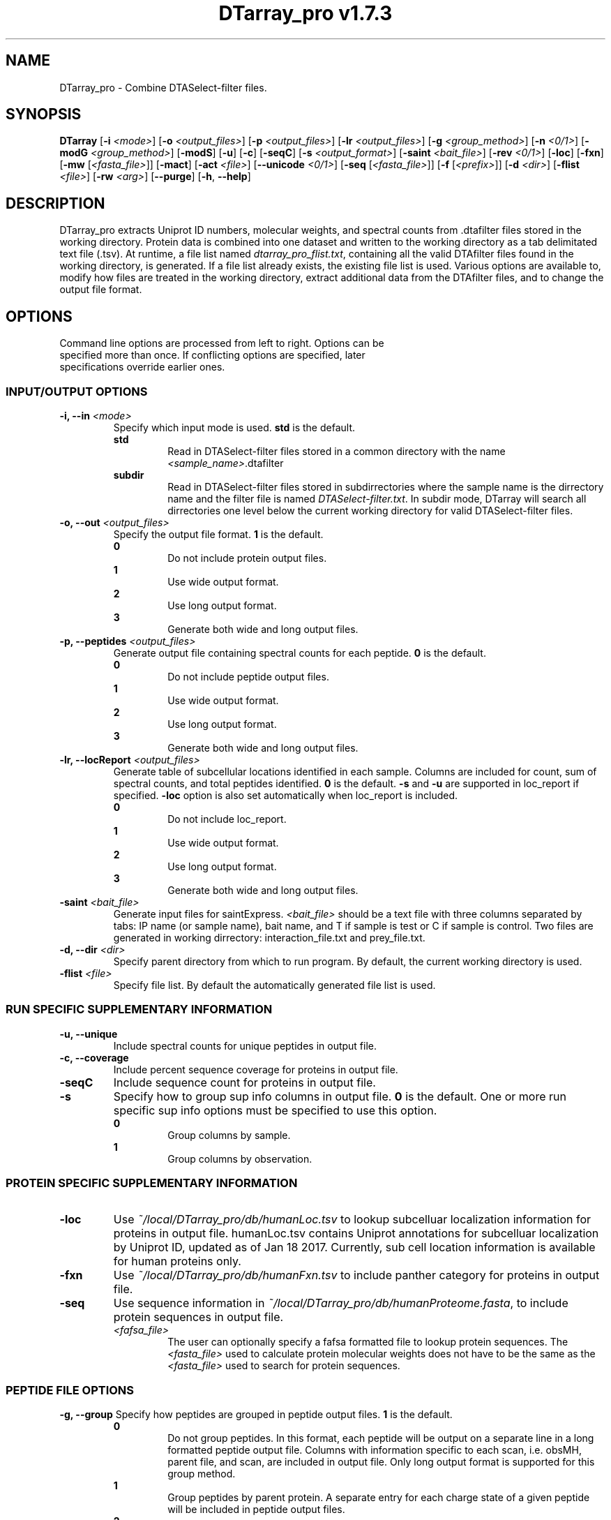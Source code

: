 .ds PROG_WD_HOME \fI~/local/DTarray_pro\fR
.ds PROG_WD_DB \fI\*[PROG_WD_HOME]\fI/db\fR
.ds FXN_DB_FNAME \fI\*[PROG_WD_DB]\fI/humanFxn.tsv\fR
.ds LOC_DB_FNAME \fI\*[PROG_WD_DB]\fI/humanLoc.tsv\fR
.ds SEQ_DB_FNAME \fI\*[PROG_WD_DB]\fI/humanProteome.fasta\fR
.ds ACT_FNAME \fIatomCountTable.txt\fR
.ds DEFAULT_ACT_LOC \fI\*[PROG_WD_DB]\fI/\fI\*[ACT_FNAME]\fR
.ds AMT_LOC \fI\*[PROG_WD_DB]\fI/atomMasses.txt\fR
.ds FLIST_FNAME \fIdtarray_pro_flist.txt\fR
.TH "DTarray_pro v1.7.3" 1 "13 September 2018" "DTarray_pro"
.SH NAME
DTarray_pro - Combine DTASelect-filter files.
.SH SYNOPSIS
.B DTarray
[\fB-i\fR \fI<mode>\fR]
[\fB-o\fR \fI<output_files>\fR]
[\fB-p\fR \fI<output_files>\fR]
[\fB-lr\fR \fI<output_files>\fR]
[\fB-g\fR \fI<group_method>\fR]
[\fB-n\fR \fI<0/1>\fR]
[\fB-modG\fR \fI<group_method>\fR]
[\fB-modS\fR]
[\fB-u\fR]
[\fB-c\fR]
[\fB-seqC\fR]
[\fB-s\fR \fI<output_format>\fR]
[\fB-saint\fR \fI<bait_file>\fR]
[\fB-rev \fI<0/1>\fR]
[\fB-loc\fR]
[\fB-fxn\fR]
[\fB-mw\fR [\fI<fasta_file>\fR]]
[\fB-mact\fR]
[\fB-act\fR \fI<file>\fR]
[\fB--unicode\fR \fI<0/1>\fR]
[\fB-seq\fR [\fI<fasta_file>\fR]]
[\fB-f\fR [\fI<prefix>\fR]]
[\fB-d\fR \fI<dir>\fR]
[\fB-flist\fR \fI<file>\fR]
[\fB-rw\fR \fI<arg>\fP]
[\fB--purge\fR]
[\fB-h\fR, \fB--help\fR]
.SH DESCRIPTION
DTarray_pro extracts Uniprot ID numbers, molecular weights, and spectral counts from .dtafilter files stored in the working directory. Protein data is combined into one dataset and written to the working directory as a tab delimitated text file (.tsv). At runtime, a file list named \*[FLIST_FNAME], containing all the valid DTAfilter files found in the working directory, is generated. If a file list already exists, the existing file list is used. Various options are available to, modify how files are treated in the working directory, extract additional data from the DTAfilter files, and to change the output file format.
.SH OPTIONS
.TP
Command line options are processed from left to right. Options can be specified more than once. If conflicting options are specified, later specifications override earlier ones.
.SS INPUT/OUTPUT OPTIONS
.TP
\fB-i, --in\fI <mode>\fP
Specify which input mode is used. \fBstd\fR is the default.\fP
.TP
.in +0.75i
\fBstd\fR
.in +0.75i
Read in DTASelect-filter files stored in a common directory with the name \fI<sample_name>\fR.dtafilter
.in
.TP
.in +0.75i
\fBsubdir\fR
.in +0.75i
Read in DTASelect-filter files stored in subdirrectories where the sample name is the dirrectory name and the filter file is named \fIDTASelect-filter.txt\fP. In subdir mode, DTarray will search all dirrectories one level below the current working directory for valid DTASelect-filter files.
.in
.TP
\fB-o, --out\fI <output_files>\fP
Specify the output file format. \fB1\fR is the default.
.TP
.in +0.75i
\fB0\fR
.in +0.75i
Do not include protein output files.
.in
.TP
.in +0.75i
\fB1\fR
.in +0.75i
Use wide output format.
.in
.TP
.in +0.75i
\fB2\fR
.in +0.75i
Use long output format.
.in
.TP
.in +0.75i
\fB3\fR
.in +0.75i
Generate both wide and long output files.
.in
.TP
\fB-p, --peptides\fI <output_files>\fP
Generate output file containing spectral counts for each peptide. \fB0\fR is the default.
.TP
.in +0.75i
\fB0\fR
.in +0.75i
Do not include peptide output files.
.in
.TP
.in +0.75i
\fB1\fR
.in +0.75i
Use wide output format.
.in
.TP
.in +0.75i
\fB2\fR
.in +0.75i
Use long output format.
.in
.TP
.in +0.75i
\fB3\fR
.in +0.75i
Generate both wide and long output files.
.in
.TP
\fB-lr, --locReport\fI <output_files>\fR
Generate table of subcellular locations identified in each sample. Columns are included for count, sum of spectral counts, and total peptides identified. \fB0\fR is the default. \fB-s\fR and \fB-u\fR are supported in loc_report if specified. \fB-loc\fR option is also set automatically when loc_report is included.
.TP
.in +0.75i
\fB0\fR
.in +0.75i
Do not include loc_report.
.in
.TP
.in +0.75i
\fB1\fR
.in +0.75i
Use wide output format.
.in
.TP
.in +0.75i
\fB2\fR
.in +0.75i
Use long output format.
.in
.TP
.in +0.75i
\fB3\fR
.in +0.75i
Generate both wide and long output files.
.in
.TP

.TP
\fB-saint\fI <bait_file>\fR
Generate input files for saintExpress. \fI<bait_file>\fP should be a text file with three columns separated by tabs: IP name (or sample name), bait name, and T if sample is test or C if sample is control. Two files are generated in working dirrectory: interaction_file.txt and prey_file.txt.
.TP
\fB-d, --dir\fI <dir>\fP
Specify parent directory from which to run program. By default, the current working directory is used.
.TP
\fB-flist \fI<file>\fP
Specify file list. By default the automatically generated file list is used.


.SS RUN SPECIFIC SUPPLEMENTARY INFORMATION
.TP
\fB-u, --unique\fP
Include spectral counts for unique peptides in output file.
.TP
\fB-c, --coverage\fR
Include percent sequence coverage for proteins in output file.
.TP
\fB-seqC\fR
Include sequence count for proteins in output file.
.TP
\fB-s\fR
Specify how to group sup info columns in output file. \fB0\fR is the default. One or more run specific sup info options must be specified to use this option.
.TP
.in +0.75i
\fB0\fR
.in +0.75i
Group columns by sample.
.in
.TP
.in +0.75i
\fB1\fR
.in +0.75i
Group columns by observation.
.in

.SS PROTEIN SPECIFIC SUPPLEMENTARY INFORMATION
.TP
\fB-loc\fP
Use \*[LOC_DB_FNAME] to lookup subcelluar localization information for proteins in output file. humanLoc.tsv contains Uniprot annotations for subcelluar localization by Uniprot ID, updated as of Jan 18 2017. Currently, sub cell location information is available for human proteins only.
.TP
\fB-fxn\fP
Use \*[FXN_DB_FNAME] to include panther category for proteins in output file.
.TP
\fB-seq\fR
Use sequence information in \*[SEQ_DB_FNAME], to include protein sequences in output file.
.TP
.in +0.75i
\fI<fafsa_file>
.in +0.75i
The user can optionally specify a fafsa formatted file to lookup protein sequences. The \fI<fasta_file>\fR used to calculate protein molecular weights does not have to be the same as the \fI<fasta_file>\fR used to search for protein sequences.
.in

.SS PEPTIDE FILE OPTIONS
\fB-g, --group\fP
Specify how peptides are grouped in peptide output files. \fB1\fR is the default.
.TP
.in +0.75i
\fB0\fR
.in +0.75i
Do not group peptides. In this format, each peptide will be output on a separate line in a long formatted peptide output file. Columns with information specific to each scan, i.e. obsMH, parent file, and scan, are included in output file. Only long output format is supported for this group method. 
.in
.TP
.in +0.75i
\fB1\fR
.in +0.75i
Group peptides by parent protein. A separate entry for each charge state of a given peptide will be included in peptide output files.
.in
\fB2\fR
.in +0.75i
Group peptides by parent protein and charge. Peptides found in multiple charge states will be grouped in output files. 
.in
.TP
\fB-modG\fR
Specify how to group modified peptides in peptide output files. \fB0\fR is the default.
.TP
.in +0.75i
\fB0\fR
.in +0.75i
Peptides with the same sequence, but different modification status will not be grouped. A separate entry will be included for each modification status found for a peptide.
.in
.TP
.in +0.75i
\fB1\fR
.in +0.75i
Ignore modification status when grouping peptides.
.in
.TP
\fB-n, --nullp\fR
Specify whether to include peptides with 0 spectral counts in long peptide output file. \fB0\fR is the default.
.TP
.in +0.75i
\fB0\fR
.in +0.75i
Do not include peptides with 0 spectral counts in output file.
.in
.TP
.in +0.75i
\fB1\fR 
.in +0.75i
Include peptides with 0 spectral counts in output file.
.in

.SS PROTEIN AND PEPTIDE COMPATABLE OPTIONS
.TP
\fB-modS\fR
Include information about number of modified peptides. Seperate columns for number of spectral counts for modified peptides and total spectral conts will be included in protein and peptide output files.
.TP
\fB-mw
Calculate protein/peptide molecular weights and molecular formulas. Columns will be included for average mass, monoisotopic mass and molecular formula.  Peptide/protein masses and formulas are calculated from \*[ACT_FNAME] which contains the number and types of atoms found in each amino acid and a table located at \*[DEFAULT_ACT_LOC] containing the masses of each atom. By default the atom count table at \*[DEFAULT_ACT_LOC] is used. The user can also supply a custom \*[ACT_FNAME] file with the \fB-act\fP option. Protein sequence information is stored in a fasta formatted file. The default sequence file is \*[SEQ_DB_FNAME].
.TP
.in +0.75i
\fI<fafsa_file>
.in +0.75i
The user can optionally specify a fafsa formatted file to lookup protein sequences.
.in
.TP
\fB-mact, -makeAtomCountTable\fR
Copy default atom count file to working directory and exit program.
.TP
\fB-act, -atomCountTable\fR \fI<file>
Use user specified atom count table. If the \fB-mw\fP option is not also specified, this option will be ignored.  
.TP
\fB--unicode\fR \fI<0/1>\fR
Specify whether to use UTF-8 encoding to write molecular formulas with subscripts in output files. If the \fB-mw\fP option is not also specified, this option will be ignored. \fB0\fR is the default. 
.TP
.in +0.75i
\fB0\fR
.in +0.75i
Do not write molecular formulas with subscripts.
.in
.TP
.in +0.75i
\fB1\fR
.in +0.75i
Write molecular formulas with subscripts. Output files must be imported as UTF-8 text to see subscripts in Excel.
.in
.TP
\fB-f\fR
Include columns for sample name and replicate number in long protein and peptide output files. If the sample name is in the format <sample name>_<number> all text after the last underscore (with the exception of the extension) in the sample name is used as the replicate number.
.TP
.in +0.75i
\fI<prefix>\fP
.in +0.75i
Remove \fI<prefix>\fR from all sample names. If \fI<prefix>\fR is not found in sample name, name is unchanged. In long output format, columns will be included for long sample name, short sample name and replicate number. 
.in
.TP
\fB-rev\fR
Choose whether to include reverse matches in protein and peptide output files. \fB1\fR is the default.
.TP
.in +0.75i
\fB0\fR
.in +0.75i
Do not include reverse matches.
.in
.TP
.in +0.75i
\fB1\fR
.in +0.75i
Include reverse matches.
.in

.SS OTHER
.TP
\fB-rw \fI<arg>\fP
Rewrite existing files in working directory.
.TP
.in +0.75i
\fBflist\fR
.in +0.75i
Rewrite input file list.
.in
.TP
\fB--purge\fP
Remove file list, static modifications file, and all DTarray output files from current working directory and exit program. Only files with default names will be removed.
.TP
\fB-v, --version\fR
Print binary version number and exit program.
.TP
\fB-h, --help\fR
Display this help file.

.SH EXAMPLES
.TP
\fBDTarray\fR
Run \fRDTarray\fR using default parameters.
.TP
\fBDTarray -p 1\fR
Run \fBDTarray\fR, generating wide formatted protein and peptide (\fB-p 1\fR) output files.
.TP
\fBDTarray -p 1 -g 2\fR
Run \fBDTarray\fR, generating wide formatted protein and peptide (\fB-p 1\fR) output files. Group peptides with the same sequence but different charge state onto the same line (\fB-g 2\fR).
.TP
\fBDTarray -u -s 1\fR
Run \fBDTarray\fR and include spectral counts for unique peptides in output file (\fB-u\fR), grouping columns by spectral counts then unique peptide spectral counts (\fB-s 1\fR).
.SH AUTHOR
DTarray_pro was written by Aaron Maurais. Email questions or bugs to: aaron.maurais@bc.edu
